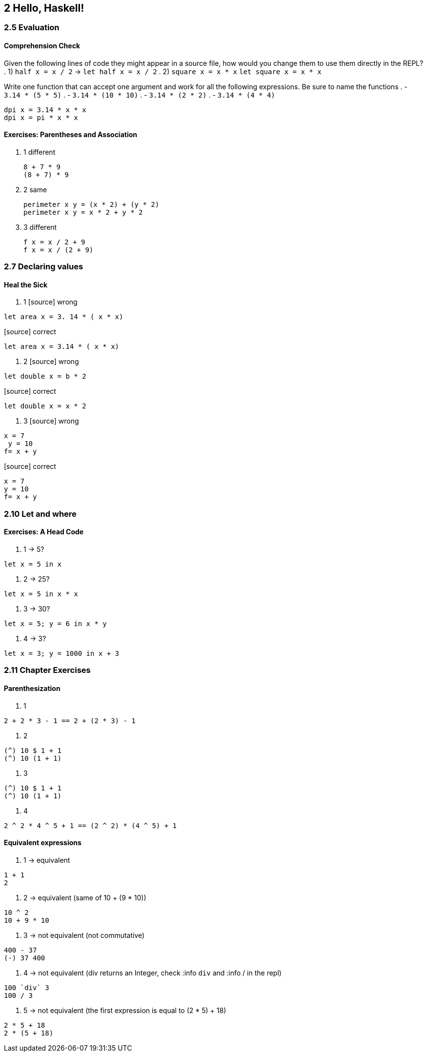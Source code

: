 == 2 Hello, Haskell!
=== 2.5 Evaluation
==== Comprehension Check
Given the following lines of code they might appear in a source file, how would you change them to use them directly in the REPL?
. 1) `half x = x / 2` -> `let half x = x / 2`
. 2) `square x = x * x` `let square x = x * x`

Write one function that can accept one argument and work for all the following expressions. Be sure to name the functions
. - `3.14 * (5 * 5)`
. - `3.14 * (10 * 10)`
. - `3.14 * (2 * 2)`
. - `3.14 * (4 * 4)`

[source]
----
dpi x = 3.14 * x * x
dpi x = pi * x * x
----

==== Exercises: Parentheses and Association
. 1 different
+ 
[source]
----
8 + 7 * 9
(8 + 7) * 9
----

. 2 same
+
[source]
----
perimeter x y = (x * 2) + (y * 2)
perimeter x y = x * 2 + y * 2
----

. 3 different
+
[source]
----
f x = x / 2 + 9
f x = x / (2 + 9)
----

=== 2.7 Declaring values
==== Heal the Sick
. 1
[source] wrong
----
let area x = 3. 14 * ( x * x)
----

[source] correct
----
let area x = 3.14 * ( x * x)
----

. 2
[source] wrong
----
let double x = b * 2
----

[source] correct
----
let double x = x * 2
----

. 3
[source] wrong
----
x = 7 
 y = 10
f= x + y
----

[source] correct
----
x = 7 
y = 10
f= x + y
----

=== 2.10 Let and where
==== Exercises: A Head Code
. 1 -> 5?
[source]
----
let x = 5 in x
----

. 2 -> 25?
[source]
----
let x = 5 in x * x
----

. 3 -> 30?
[source]
----
let x = 5; y = 6 in x * y
----

. 4 -> 3?
[source]
----
let x = 3; y = 1000 in x + 3
----

=== 2.11 Chapter Exercises
==== Parenthesization
. 1
[source]
----
2 + 2 * 3 - 1 == 2 + (2 * 3) - 1
----

. 2
[source]
----
(^) 10 $ 1 + 1
(^) 10 (1 + 1)
----

. 3
[source]
----
(^) 10 $ 1 + 1
(^) 10 (1 + 1)
----

. 4
[source]
----
2 ^ 2 * 4 ^ 5 + 1 == (2 ^ 2) * (4 ^ 5) + 1
----

==== Equivalent expressions

. 1 -> equivalent
[source]
----
1 + 1
2
----

. 2 -> equivalent (same of 10 + (9 * 10))
[source]
----
10 ^ 2
10 + 9 * 10
----

. 3 -> not equivalent (not commutative)
[source]
----
400 - 37
(-) 37 400
----

. 4 -> not equivalent (div returns an Integer, check :info `div` and :info / in the repl)
[source]
----
100 `div` 3
100 / 3
----

. 5 -> not equivalent (the first expression is equal to (2 * 5) + 18)
[source]
----
2 * 5 + 18
2 * (5 + 18)
----
